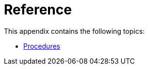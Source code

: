 [appendix]
[[reference]]
= Reference
:description: Appendix reference for Neo4j configuration settings and Neo4j procedures.

This appendix contains the following topics:

* xref:reference/procedures.adoc[Procedures]



